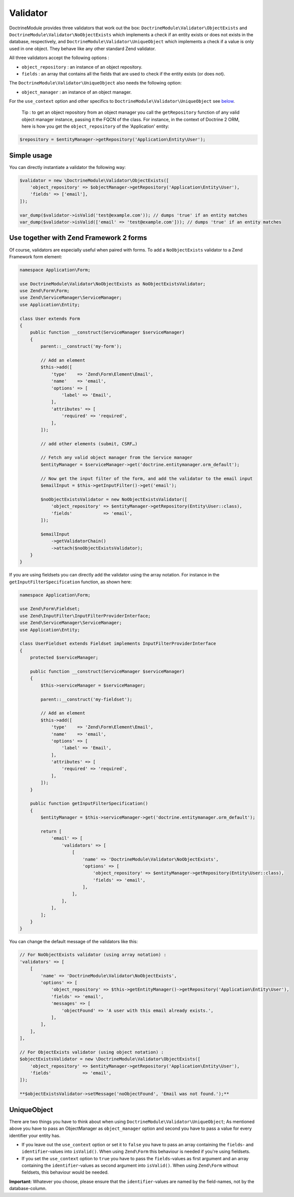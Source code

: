 Validator
=========

DoctrineModule provides three validators that work out the box:
``DoctrineModule\Validator\ObjectExists`` and
``DoctrineModule\Validator\NoObjectExists`` which implements a check if
an entity exists or does not exists in the database, respectively, and
``DoctrineModule\Validator\UniqueObject`` which implements a check if a
value is only used in one object. They behave like any other standard
Zend validator.

All three validators accept the following options :

-  ``object_repository`` : an instance of an object repository.
-  ``fields`` : an array that contains all the fields that are used to
   check if the entity exists (or does not).

The ``DoctrineModule\Validator\UniqueObject`` also needs the following
option:

-  ``object_manager`` : an instance of an object manager.

For the ``use_context`` option and other specifics to
``DoctrineModule\Validator\UniqueObject`` see `below <#uniqueobject>`__.

    Tip : to get an object repository from an object manager you call
    the ``getRepository`` function of any valid object manager instance,
    passing it the FQCN of the class. For instance, in the context of
    Doctrine 2 ORM, here is how you get the ``object_repository`` of the
    'Application' entity:

.. code:: php

    $repository = $entityManager->getRepository('Application\Entity\User');

Simple usage
~~~~~~~~~~~~

You can directly instantiate a validator the following way:

.. code:: php

    $validator = new \DoctrineModule\Validator\ObjectExists([
        'object_repository' => $objectManager->getRepository('Application\Entity\User'),
        'fields' => ['email'],
    ]);

    var_dump($validator->isValid('test@example.com')); // dumps 'true' if an entity matches
    var_dump($validator->isValid(['email' => 'test@example.com'])); // dumps 'true' if an entity matches

Use together with Zend Framework 2 forms
~~~~~~~~~~~~~~~~~~~~~~~~~~~~~~~~~~~~~~~~

Of course, validators are especially useful when paired with forms. To
add a ``NoObjectExists`` validator to a Zend Framework form element:

.. code:: php

    namespace Application\Form;

    use DoctrineModule\Validator\NoObjectExists as NoObjectExistsValidator;
    use Zend\Form\Form;
    use Zend\ServiceManager\ServiceManager;
    use Application\Entity;

    class User extends Form
    {
        public function __construct(ServiceManager $serviceManager)
        {
            parent::__construct('my-form');

            // Add an element
            $this->add([
                'type'    => 'Zend\Form\Element\Email',
                'name'    => 'email',
                'options' => [
                    'label' => 'Email',
                ],
                'attributes' => [
                    'required' => 'required',
                ],
            ]);

            // add other elements (submit, CSRF…)

            // Fetch any valid object manager from the Service manager
            $entityManager = $serviceManager->get('doctrine.entitymanager.orm_default');

            // Now get the input filter of the form, and add the validator to the email input
            $emailInput = $this->getInputFilter()->get('email');

            $noObjectExistsValidator = new NoObjectExistsValidator([
                'object_repository' => $entityManager->getRepository(Entity\User::class),
                'fields'            => 'email',
            ]);

            $emailInput
                ->getValidatorChain()
                ->attach($noObjectExistsValidator);
        }
    }

If you are using fieldsets you can directly add the validator using the
array notation. For instance in the ``getInputFilterSpecification``
function, as shown here:

.. code:: php

    namespace Application\Form;

    use Zend\Form\Fieldset;
    use Zend\InputFilter\InputFilterProviderInterface;
    use Zend\ServiceManager\ServiceManager;
    use Application\Entity;

    class UserFieldset extends Fieldset implements InputFilterProviderInterface
    {
        protected $serviceManager;

        public function __construct(ServiceManager $serviceManager)
        {
            $this->serviceManager = $serviceManager;

            parent::__construct('my-fieldset');

            // Add an element
            $this->add([
                'type'    => 'Zend\Form\Element\Email',
                'name'    => 'email',
                'options' => [
                    'label' => 'Email',
                ],
                'attributes' => [
                    'required' => 'required',
                ],
            ]);
        }

        public function getInputFilterSpecification()
        {
            $entityManager = $this->serviceManager->get('doctrine.entitymanager.orm_default');

            return [
                'email' => [
                    'validators' => [
                        [
                            'name' => 'DoctrineModule\Validator\NoObjectExists',
                            'options' => [
                                'object_repository' => $entityManager->getRepository(Entity\User::class),
                                'fields' => 'email',
                            ],
                        ],
                    ],
                ],
            ];
        }
    }

You can change the default message of the validators like this:

.. code:: php

    // For NoObjectExists validator (using array notation) :
    'validators' => [
        [
            'name' => 'DoctrineModule\Validator\NoObjectExists',
            'options' => [
                'object_repository' => $this->getEntityManager()->getRepository('Application\Entity\User'),
                'fields' => 'email',
                'messages' => [
                    'objectFound' => 'A user with this email already exists.',
                ],
            ],
        ],
    ],

    // For ObjectExists validator (using object notation) :
    $objectExistsValidator = new \DoctrineModule\Validator\ObjectExists([
        'object_repository' => $entityManager->getRepository('Application\Entity\User'),
        'fields'            => 'email',
    ]);

    **$objectExistsValidator->setMessage('noObjectFound', 'Email was not found.');**

UniqueObject
~~~~~~~~~~~~

There are two things you have to think about when using
``DoctrineModule\Validator\UniqueObject``; As mentioned above you have
to pass an ObjectManager as ``object_manager`` option and second you
have to pass a value for every identifier your entity has.

-  If you leave out the ``use_context`` option or set it to ``false``
   you have to pass an array containing the ``fields``- and
   ``identifier``-values into ``isValid()``. When using ``Zend\Form``
   this behaviour is needed if you're using fieldsets.
-  If you set the ``use_context`` option to ``true`` you have to pass
   the ``fields``-values as first argument and an array containing the
   ``identifier``-values as second argument into ``isValid()``. When
   using ``Zend\Form`` without fieldsets, this behaviour would be
   needed.

**Important:** Whatever you choose, please ensure that the
``identifier``-values are named by the field-names, not by the
database-column.

